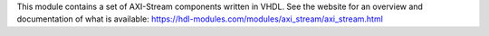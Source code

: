 This module contains a set of AXI-Stream components written in VHDL.
See the website for an overview and documentation of what is available:
https://hdl-modules.com/modules/axi_stream/axi_stream.html
